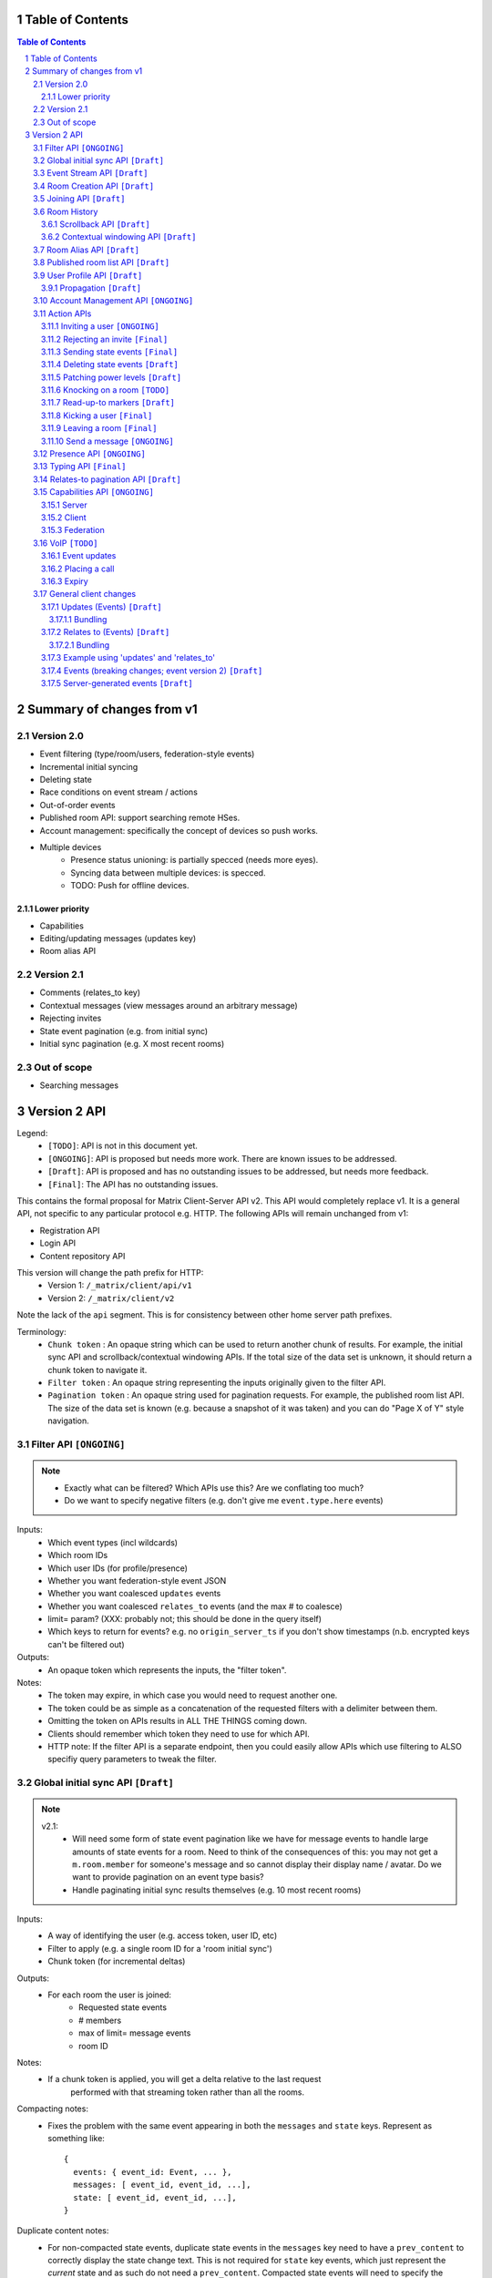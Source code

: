 Table of Contents
=================

.. contents:: Table of Contents
.. sectnum::

Summary of changes from v1
==========================

Version 2.0
-----------
- Event filtering (type/room/users, federation-style events)
- Incremental initial syncing
- Deleting state
- Race conditions on event stream / actions
- Out-of-order events
- Published room API: support searching remote HSes.
- Account management: specifically the concept of devices so push works.
- Multiple devices
   - Presence status unioning: is partially specced (needs more eyes).
   - Syncing data between multiple devices: is specced.  
   - TODO: Push for offline devices.

Lower priority
~~~~~~~~~~~~~~
- Capabilities
- Editing/updating messages (updates key)
- Room alias API

Version 2.1
-----------
- Comments (relates_to key)
- Contextual messages (view messages around an arbitrary message)
- Rejecting invites
- State event pagination (e.g. from initial sync)
- Initial sync pagination (e.g. X most recent rooms)
 
Out of scope
------------
- Searching messages

Version 2 API
=============

Legend:
 - ``[TODO]``: API is not in this document yet.
 - ``[ONGOING]``: API is proposed but needs more work. There are known issues 
   to be addressed.
 - ``[Draft]``: API is proposed and has no outstanding issues to be addressed, 
   but needs more feedback.
 - ``[Final]``:  The API has no outstanding issues.

This contains the formal proposal for Matrix Client-Server API v2. This API 
would completely replace v1. It is a general API, not specific to any particular 
protocol e.g. HTTP. The following APIs will remain unchanged from v1:

- Registration API
- Login API
- Content repository API

This version will change the path prefix for HTTP:
 - Version 1: ``/_matrix/client/api/v1``
 - Version 2: ``/_matrix/client/v2``
 
Note the lack of the ``api`` segment. This is for consistency between other 
home server path prefixes.

Terminology:
 - ``Chunk token`` : An opaque string which can be used to return another chunk
   of results. For example, the initial sync API and scrollback/contextual 
   windowing APIs. If the total size of the data set is unknown, it should
   return a chunk token to navigate it.
 - ``Filter token`` : An opaque string representing the inputs originally given
   to the filter API.
 - ``Pagination token`` : An opaque string used for pagination requests. For
   example, the published room list API. The size of the data set is known (e.g.
   because a snapshot of it was taken) and you can do "Page X of Y" style 
   navigation.

 
Filter API ``[ONGOING]``
------------------------
.. NOTE::
 - Exactly what can be filtered? Which APIs use this? Are we 
   conflating too much?
 - Do we want to specify negative filters (e.g. don't give me 
   ``event.type.here`` events)

Inputs:
 - Which event types (incl wildcards)
 - Which room IDs
 - Which user IDs (for profile/presence)
 - Whether you want federation-style event JSON
 - Whether you want coalesced ``updates`` events
 - Whether you want coalesced ``relates_to`` events (and the max # to coalesce)
 - limit= param? (XXX: probably not; this should be done in the query itself)
 - Which keys to return for events? e.g. no ``origin_server_ts`` if you don't 
   show timestamps (n.b. encrypted keys can't be filtered out)
Outputs:
 - An opaque token which represents the inputs, the "filter token".
Notes:
 - The token may expire, in which case you would need to request another one.
 - The token could be as simple as a concatenation of the requested filters with
   a delimiter between them.
 - Omitting the token on APIs results in ALL THE THINGS coming down.
 - Clients should remember which token they need to use for which API.
 - HTTP note: If the filter API is a separate endpoint, then you could easily 
   allow APIs which use filtering to ALSO specifiy query parameters to tweak the
   filter.

Global initial sync API ``[Draft]``
-------------------------------------
.. NOTE::

 v2.1:
   - Will need some form of state event pagination like we have for message 
     events to handle large amounts of state events for a room. Need to think of
     the consequences of this: you may not get a ``m.room.member`` for someone's 
     message and so cannot display their display name / avatar. Do we want to 
     provide pagination on an event type basis?
   - Handle paginating initial sync results themselves (e.g. 10 most recent 
     rooms)

Inputs:
 - A way of identifying the user (e.g. access token, user ID, etc)
 - Filter to apply (e.g. a single room ID for a 'room initial sync')
 - Chunk token (for incremental deltas)
Outputs:
 - For each room the user is joined:
    - Requested state events
    - # members
    - max of limit= message events
    - room ID
Notes:
 - If a chunk token is applied, you will get a delta relative to the last request
    performed with that streaming token rather than all the rooms.
Compacting notes:
 - Fixes the problem with the same event appearing in both the ``messages`` and
   ``state`` keys. Represent as something like::

     {
       events: { event_id: Event, ... },
       messages: [ event_id, event_id, ...],
       state: [ event_id, event_id, ...],
     }
Duplicate content notes:
 - For non-compacted state events, duplicate state events in the ``messages`` 
   key need to have a ``prev_content`` to correctly display the state change 
   text. This is not required for ``state`` key events, which just represent 
   the *current* state and as such do not need a ``prev_content``. Compacted 
   state events will need to specify the ``prev_content``.
What data flows does it address:
 - Home screen: data required on load.
 - XXX: would this also be used for initially loading room history screens too?

Event Stream API ``[Draft]``
----------------------------
Inputs:
 - Position in the stream (chunk token)
 - Filter to apply: which event types, which room IDs, whether to get 
   out-of-order events, which users to get presence/profile updates for
 - User ID
 - Device ID
Outputs:
 - 0-N events the client hasn't seen. NB: Deleted state events will be missing a
   ``content`` key. Deleted message events are ``m.room.redaction`` events.
 - New position in the stream. (chunk token)
State Events Ordering Notes:
 - Home servers may receive state events over federation that are superceded by 
   state events previously sent to the client. The home server *cannot* send 
   these events to the client else they would end up erroneously clobbering the
   superceding state event. 
 - As a result, the home server reserves the right to omit sending state events 
   which are known to be superceded already.
 - This may result in missed *state* events. However, the state of the room will
   always be eventually consistent.
Message Events Ordering Notes:
 - Home servers may receive message events over federation that happened a long 
   time ago. The client may or may not be interested in these message events.
 - For clients which do not store scrollback for a room (they discard events 
   after processing them), this is not a problem as they only care about the 
   recent messages.
 - For clients which do persist scrollback for a room, they need to know about 
   the message event and where to insert it so that scrollback remains 
   consistent and doesn't omit messages.
 - Clients can specify an input parameter stating that they wish to receive 
   these out-of-order events.
 - The event, when it comes down the stream, will indicate which event it comes 
   after.
Rejected events:
 - A home server may find out via federation that it should not have accepted 
   an event (e.g. to send a message/state event in a room). For example, it may
   send an event to another home server and receive an auth event stating 
   that the event should not have been sent. 
 - If this happens, the home server will send a ``m.room.redaction`` for the 
   event in question. This will be a local server event (not shared with other 
   servers).
 - If the event was a state event, it will synthesise a new state event to 
   correct the client's room state. This will be a local server event (not 
   shared with other servers).
 - In practice, clients don't need any extra special handling for this.
Unknown rooms:
 - You could receive events for rooms you are unaware of (e.g. you didn't do an
   initial sync, or your HS lost its database and is told from another HS that 
   they are in this room). How do you handle this?
 - The simplest option would be to redo the initial sync with a filter on the
   room ID you're unaware of. This would retrieve the room state so you can 
   display the room.
What data flows does it address:
 - Home Screen: Data required when new message arrives for a room
 - Home Screen: Data required when someone invites you to a room
 - Home Screen: Data required when you leave a room on another device
 - Home Screen: Data required when you join a room on another device
 - Home Screen: Data required when your profile info changes on another device
 - Chat Screen: Data required when member name changes
 - Chat Screen: Data required when the room name changes
 - Chat Screen: Data required when a new message arrives
 
Room Creation API ``[Draft]``
-----------------------------
Inputs:
  - Invitee list of user IDs, published/not, state events to set on creation 
    e.g. name of room, alias of room, topic of room
Output:
  - Room ID
Notes:
  - This is a special case of joining a room. See the notes on joining a room.
What data flows does it address:
  - Home Screen: Creating a room
 
Joining API ``[Draft]``
-----------------------
Inputs:
 - Room ID (with list of servers to join from) / room alias / invite event ID
 - Optional filter (which events to return, whether the returned events should 
   come down the event stream)
Outputs:
 - Room ID, the returned state events from the filter e.g. Room aliases 
   (plural), Name, topic, member list (f.e. member: user ID, avatar, presence, 
   display name, power level, whether they are typing), enough messages to fill
   screen (and whether there are more)
Notes:
 - How do you return room information? In response to the join, or from the 
   event stream?
 - The events returned need to be filterable. Different clients for the same 
   user may want different information (e.g. the client performing the join may
   jump to the chat screen and therefore want some messages, whereas the client
   not performing the join just needs to be aware of the new room).
 - As a result, the join response should return events *instead of* to the 
   event stream, depending on the client.
Mapping messages to the event stream:
 - Once you join a room, you will start getting message events for it. How do 
   you know when you started getting events for this room? You need to know so 
   you can provide a token when scrolling back. You cannot currently infer this
   from the join event itself, as individual events do not have tokens (only 
   chunks do).
 - This token can be provided as a separate server-generated event, or an 
   annotation on the join event itself.
 - We propose that a server-generated event is sent down the event stream to all
   clients, rather than annotating the join event. The server-generated event 
   works nicely for Application Services where an entity subscribes to a room 
   without a join event.
 - This will look like an event for the room, but have a special 
   "server-generated" event type e.g. ``m.homeserver.scrollback`` with a 
   ``token`` containing the start token for the room.
What data flows does it address:
 - Home Screen: Joining a room
 
Room History
------------
This concerns APIs which return historical events for a room. There are several
common parameters.

Inputs:
 - Room ID
 - Max number of events to return
 - Filter to apply.
Outputs:
 - Requested events
 - Chunk token to use to request more events.

 
Scrollback API ``[Draft]``
~~~~~~~~~~~~~~~~~~~~~~~~~~
.. NOTE::
 - Pagination: Would be nice to have "and X more". It will probably be 
   Google-style estimates given we can't know the exact number over federation, 
   but as a purely informational display thing it would be nice.

Additional Inputs:
 - flag to say if the home server should do a backfill over federation
Additional Outputs:
 - whether there are more events on the local HS / over federation.
What data flows does it address:
 - Chat Screen: Scrolling back (infinite scrolling)
 
Contextual windowing API ``[Draft]``
~~~~~~~~~~~~~~~~~~~~~~~~~~~~~~~~~~~~
This refers to showing a "window" of message events around a given message 
event. The window provides the "context" for the given message event.

Additional Inputs:
 - Event ID of the message to get the surrounding context for (this specifies 
   the room to get messages in).
 - Whether to get results before / after / around (mid point) this event
Additional Outputs:
 - Start / End chunk tokens to go either way (not just one token)
 - Current room state at the end of the chunk as per initial sync.

Room Alias API ``[Draft]``
--------------------------
This provides mechanisms for creating and removing room aliases for a room on a
home server. Typically, any user in a room can make an alias for that room. The
alias creator (or anyone in the room?) can delete that alias. Server admins can
also delete any alias on their server.

Mapping a room alias to a room:

Inputs:
 - Room Alias
Output:
 - Room ID
 - List of home servers to join via.

Mapping a room to an alias:
 
Inputs:
 - Room ID
 - Desired room alias localpart
 - User ID (for auth)
Output:
 - Room alias
Notes:
 - The home server may add restrictions e.g. the user must be in the room.
 
Deleting a mapping:

Inputs:
 - Room alias
 - User ID (for auth)
Output:
 - None.


Published room list API ``[Draft]``
-----------------------------------
This provides mechanisms for searching for published rooms on a home server.

Inputs:
 - Search text (e.g. room alias/name/topic to search on)
 - Home server to search on (this may just be the URL hit for HTTP)
 - Any existing pagination token, can be missing if this is the first hit.
 - Limit for pagination
Output:
 - Pagination token
 - Total number of rooms
 - Which 'page' of results this response represents
 - A list of rooms with:
    - # users
    - A set of 'publishable' room state events, presumably ``m.room.name``, 
      ``m.room.topic`` and ``m.room.aliases``. This cannot be user-configured
      since the user is not in the room.
Notes:
 - This API would be hit again for the next page of results, with the pagination
   token provided from the previous hit.
 - We should probably provide "and X more" estimates for the number of 
   pagination results. This can be calculated by providing the total number of 
   rooms e.g. '100' and the page e.g. '3' coupled with the limit parameter (aka
   the number of results per page) specified e.g. '10'. 
 - In order to prevent the dataset from changing underneath the client whilst
   they paginate, a request without a pagination token should take a "snapshot"
   of the underlying data which is then paginated on, rather than the database
   which is a moving target as other clients add new published rooms.


User Profile API ``[Draft]``
----------------------------
Every user on a home server has a profile. This profile is effectively a
key-value store scoped to a user ID. It can include an ``avatar_url``, 
``displayname`` and other metadata. Updates to a profile should propagate to
other interested users.

Setting display name (strings):

Inputs:
 - User ID
 - New display name
Output:
 - None.
Notes:
 - This is a generic problem, so should probably not be special cased for
   display names. E.g. having an arbitrary key-value store here.
 
Setting avatar url (blob data):
 
Inputs:
 - User ID
 - New avatar url / file blob?
Output:
 - None.
Notes:
 - We may want to provide file uploading on this API for convenience.

Retrieving profile information:

Inputs:
 - User ID
 - Which keys to retrieve
Output:
 - The key/values specified.
  
Propagation ``[Draft]``
~~~~~~~~~~~~~~~~~~~~~~~
The goals of propagation are:

- Profile updates should propagate to all rooms the user is in so
  rooms can display change events. Due to this, profile propagation
  HAS to be in the event graph for the room, in order to place it in
  the right position.
- We should support different kinds of profiles for different rooms. 
- Propagation should avoid flicker between joining a room and getting
  profile information.

In v1, this was achieved by sending ``displayname`` and ``avatar_url``
keys inside the ``content`` of an ``m.room.member`` event. This event
type was chosen in order to prevent flicker on the client, as all the
information came down in one lump.

This had a number of problems associated with it:

- It conflated profile info and membership info, simply to avoid client
  flicker.
- Name/avatar changes created more ``m.room.member`` events which meant
  they needed to be included in the auth chains for federation. This
  created long auth chains which is suboptimal since home servers need
  to store the auth chains forever.

These problems can be resolved by creating an ``m.room.member.profile``
event which contains profile information. This reduces the number of
``m.room.member`` events over federation, since profile changes are of
a different event type. This also prevents conflation of profile changes
and membership changes.

However, this introduces its own set of problems, namely flicker. The
client would receive the ``m.room.member`` event first, followed by
the ``m.room.member.profile`` event, which could cause a flicker. In
addition, federation may not send both event types in a single transaction,
resulting in missing information on the receiving home server.

For federation, these problems can be resolved by sending the 
``m.room.member`` event as they are in v1 (with ``displayname`` and 
``avatar_url`` in the ``content``). The receiving home server will then
extract these keys and create a server-generated ``m.room.member.profile``
event. To avoid confusion with duplicate information, the ``avatar_url``
and ``displayname`` keys should be removed by the receiving home server.
When a client requests these events (either from the event stream
or from an initial sync), the server will send the generated
``m.room.member.profile`` event under the ``unsigned.profile`` key of the
``m.room.member`` event. Subsequent profile updates are just sent as
``m.room.member.profile`` events.

For clients, profile information is now *entirely* represented in
``m.room.member.profile`` events. To avoid flicker, this event is 
combined with the ``m.room.member`` event under an ``unsigned.profile``
key.

::

   Case #1: @user:domain "User" joins a room

   HS --> HS:
   {
     content: {
       displayname: "User",
       membership: "join"
     },
     type: "m.room.member",
     [...]
   }
   
   Receiving HS transformation:
   {
     content: {
       <remove displayname key>
       membership: "join"
     },
     type: "m.room.member",
     [...]
   }
   
   Receiving HS creates new server-generated event:
   {
     content: {
       displayname: "User"
     },
     type: "m.room.member.profile",
     [...]
   }
   
   Client sees: (e.g. from event stream / initial sync)
   {
     content: {
       membership: "join"
     },
     type: "m.room.member",
     unsigned: {
       profile: {
         content: {
           displayname: "User"
         },
         type: "m.room.member.profile",
         [...]
       }
     }
     [...]
   }
   
::

   Case #2: @user:domain "User" updates their display name to "User2"
            (they are already in the room)
            
   HS --> HS:
   {
     content: {
       displayname: "User2"
     },
     prev_content: {
       displayname: "User"
     },
     type: "m.room.member.profile",
     [...]
   }
   
   Client sees:
   {
     content: {
       displayname: "User2"
     },
     prev_content: {
       displayname: "User"
     },
     type: "m.room.member.profile",
     [...]
   }

The removal of the ``displayname`` and ``avatar_url`` keys from ``m.room.member``
can only be done if the client trusts their HS, as it will break the sending HS's
signature. Requesting the "raw" federation event will have to return these keys.

Account Management API ``[ONGOING]``
------------------------------------
.. NOTE::
 - How do device IDs fit into everything else? Namely, where do we tell the HS
   what device ID we are?

Users may wish to delete their account, revoke access tokens, manage
their devices, etc. This is achieved using an account management API.

Deleting an account:

Inputs:
 - User ID to delete
 - Auth key (e.g. access_token of user, of server admin, etc)
Output:
 - None.
 
Viewing devices related to this account:

Inputs:
 - User ID
 - Auth key (e.g. access_token of user, of server admin, etc)
Output:
 - A list of devices (+ last used / access tokens / creation date / device / 
   user-agent?)

Removing an access token:

Inputs:
 - User ID
 - Auth key (e.g. access_token of user, of server admin, etc)
 - Access token to revoke.
Output:
 - None.
 
Removing a device:

Inputs:
 - User ID
 - Auth key (e.g. access_token of user, of server admin, etc)
 - Device ID to remove.
Output:
 - None.
Notes:
 - This revokes all access tokens linked to this device.

Action APIs
-----------
The following APIs are "action APIs". This is defined to be a request which 
alters the state of a room you are already joined to.

When you perform an action in a room, you immediately want to display the local 
echo. The client can receive the response to the action either directly or from 
the event stream. The order in which you receive these responses is undefined. 
As a result, clients MUST be able to handle all possible orderings::

                 1                           2a                          3
 START ----> REQUEST SENT ---> RESPONSE TO REQUEST RECEIVED --------> GOT BOTH
                 |                                                       ^
                 |                      2b                               |
                 +----------> APPEARS IN EVENT STREAM -------------------+
                 
  1: Can display local echo at this point.
  2a: The request has been successfully processed and can be displayed as Sent.
  2b/3: The request has been successfully processed and the client knows its 
        position in the event stream.

When a client sends a request, they can include an "action ID" so that they can 
match up the event in the event stream to the request which they made. This ID 
is created by the client. This ID serves as a transaction ID for idempotency 
as well as a marker to match the response when it appears in the event stream. 
Events for actions performed by a client in that client's event stream will 
include the action ID the client submitted when making the request. The 
action ID will *not* appear in other client's event streams.

Action IDs are optional and are only needed by clients that retransmit their 
requests or display local echo. An example of a client which may not need the 
use of action IDs includes bots which operate using basic request/responses 
in a synchronous fashion.

A client may wish to send multiple actions in parallel. The send event APIs
support sending multiple events in a batch.
 
Inviting a user ``[ONGOING]``
~~~~~~~~~~~~~~~~~~~~~~~~~~~
.. NOTE::
  - Clients need to know *why* they are being invited (e.g. a ``reason`` key,
    just like for kicks/bans). However, this opens up a spam vector where any
    user can send any other user a string. Do we really want to do that?
  - It may be useful to send other state information such as the room name,
    topic, etc. How is this specified in this request? Does the inviter even
    specify this, or is it a room config option which fields are shared? This
    has a lot of parallels with the published room API which exposes some state
    events. How do we prevent spam attacks via the room name/topic?
  - The spam attack vector may be something we're just going to have to deal 
    with. Ultimately, we need to expose more data about the room. This data is
    going to be set by the client. Compromises like "just give the event type"
    don't really fix the problem "because.my.event.type.could.be.like.this".

Inputs:
 - User ID
 - Room ID
 - Action ID (optional)
Outputs:
 - Display name / avatar of user invited (if known)
What data flows does it address:
 - Chat Screen: Invite a user
 
Rejecting an invite ``[Final]``
~~~~~~~~~~~~~~~~~~~~~~~~~~~~~~~
Inputs:
 - Event ID (to know which invite you're rejecting)
Outputs:
 - None.
Notes:
 - Giving the event ID rather than user ID/room ID combo because mutliple users 
   can invite the same user into the same room.
 - Rejecting an invite results in the ``m.room.member`` state event being 
   DELETEd for that user.
   
Sending state events ``[Final]``
~~~~~~~~~~~~~~~~~~~~~~~~~~~~~~~~
Inputs:
 - Event type[s]
 - State key[s]
 - Room ID
 - Content[s]
Outputs:
 - None.
Notes:
 - A batching version of this API needs to be provided.
   
Deleting state events ``[Draft]``
~~~~~~~~~~~~~~~~~~~~~~~~~~~~~~~~~
Inputs:
 - Event type
 - State key
 - Room ID
Outputs:
 - None.
Notes:
 - This is represented on the event stream as an event lacking a ``content`` 
   key (for symmetry with ``prev_content``)
   
Patching power levels ``[Draft]``
~~~~~~~~~~~~~~~~~~~~~~~~~~~~~~~~~
Inputs:
 - Room ID
 - Key to update
 - New value
Outputs:
 - None.
Notes:
 - This allows a single key on power levels to be updated e.g. specifying 
   ``kick`` as the key and ``60`` as the value to change the level required to
   kick someone.
 - The local HS will take the current ``m.room.power_levels`` event and set the
   new key before sending it to other HSes *in its full form*. This means HSes
   will not need to worry about partial power level events.
   
Knocking on a room ``[TODO]``
~~~~~~~~~~~~~~~~~~~~~~~~~~~~~
If a room has the right ``join_rule`` e.g. ``knock``, then it should be able
to send a special knock event to ask to join the room.
   
Read-up-to markers ``[Draft]``
~~~~~~~~~~~~~~~~~~~~~~~~~~~~~~
Inputs:
 - State Event type (``m.room.marker.delivered`` and ``m.room.marker.read``)
 - Event ID to mark up to. This is inclusive of the event ID specified.
Outputs:
 - None.
Efficiency notes:
 - Sending "read up to" markers is preferable to sending receipts for every
   message due to scaling problems on the client with one receipt per message.
   This results in an ever increasing amount of bandwidth being devoted to 
   receipts and not messages.
 - For individual receipts, each person would need to send at least 1 receipt 
   for every message, which would give a total number of ``msgs * num_people`` 
   receipts per room. Assuming that people in a room generally converse at say 
   a rate of 1 message per unit time, this scales ``n^2`` on the number of 
   people in the room.
 - Sending "read up to" markers in contrast allows people to skip some messages
   entirely. By making them state events, each user would clobber their own 
   marker, keeping the scaling at ``n``. For scrollback, the event filter would
   NOT want to retrieve these markers as they will be updated frequently.
 - This primarily benefits clients when doing an initial sync. Event graphs 
   will still have a lot of events, most of them from clobbering these state 
   events. Some gains can be made by skipping receipts, but it is difficult to 
   judge whether this would be substantial.
Notes:
 - What do you do if you get a marker for an event you don't have? Do you fall
   back to some kind of ordering heuristic e.g. ``if origin_server_ts > 
   latest message``. Do you request that event ID directly from the HS? How do
   you fit that in to the message thread if you did so? Would probably have to
   fall back to the timestamp heuristic. After all, these markers are only ever
   going to be heuristics given they are not acknowledging each message event.
 
Kicking a user ``[Final]``
~~~~~~~~~~~~~~~~~~~~~~~~~~
Inputs:
 - User ID
 - Room ID
 - Action ID (optional)
Outputs:
 - None.
What data flows does it address:
 - Chat Screen: Kick a user

Leaving a room ``[Final]``
~~~~~~~~~~~~~~~~~~~~~~~~~~
Inputs:
 - Room ID
 - A way of identifying the user (user ID, access token)
 - Action ID (optional)
Outputs:
 - None.
What data flows does it address:
 - Chat Screen: Leave a room
 
Send a message ``[ONGOING]``
~~~~~~~~~~~~~~~~~~~~~~~~~~~~
.. NOTE::
  Semantics for HTTP ordering. Do we really want to block requests with higher
  sequence numbers if the server hasn't received earlier ones? Is this even
  practical, given clients have a limit on the number of concurrent connections?
  How can this be done in a way which doesn't suck for clients? Could we just
  say "it isn't 'Sent' until it comes back down your event stream"?

Inputs:
 - Room ID
 - Message contents
 - Action ID (optional)
 - Whether the full event should be returned, or a compact version 
   (default=full)
Outputs:
 - The actual event sent incl content OR:
 - The extra keys added or keys modified e.g. 'content' from a policy server 
   (if compact=true)
What data flows does it address:
 - Chat Screen: Send a Message
Ordering notes:
 - HTTP: When sending a message with a higher seqnum, it will block the request 
   until it receives earlier seqnums. The block will expire after a timeout and
   reject the message stating that it was missing a seqnum.
E2E Notes:
 - For signing: You send the original message to the HS and it will return the 
   full event JSON which will be sent. This full event is then signed and sent 
   to the HS again to send the message.
Compact flag notes:
 - You need to know information about the event sent, including the event ID,
   timestamp, etc.
 - Default behaviour will return the entire event JSON sent to make client
   implementations simple (just clobber it).
 - It sucks to have your own messages echoed back to you in response though.
   As a result, you can ask for a compact version which just sends down the
   keys which were added, e.g. timestamp and event ID.
Notes:
 - A batching version of this API needs to be provided.

Presence API ``[ONGOING]``
--------------------------
.. NOTE::
 - Per device presence: how does this work? Union of devices? Priority order for
   statuses? E.g. online trumps away trumps offline. So if any device is online,
   then the user is online, etc.
 - Presence lists / roster? We probably do want this, but are we happy with the
   v1 semantics?
   

When a client hits the event stream, the home server can treat the user as "online"
(unless they override this). When the client has not hit the event stream for a 
certain period of time, the home server can treat the user as "offline".

Inputs:
 - Presence state (online, offline, away, busy, do not disturb, etc)
Outputs:
 - None.


Typing API ``[Final]``
------------------------
.. NOTE::
 - Linking the termination of typing events to the message itself, so you don't 
   need to send two events and don't get flicker?

The typing API remains unchanged from v1.
 
Relates-to pagination API ``[Draft]``
-------------------------------------
See the "Relates to" section for more info.

Inputs:
 - Event ID
 - Chunk token
 - limit
Output:
 - A chunk of child events
 - A new chunk token for earlier child events.
 
Capabilities API ``[ONGOING]``
------------------------------
.. NOTE::
 - Server capabilities: Keep hashing step for consistency or not? Extra request
   if we do.
 - Client capabilities: Clients which are offline but can be pushed should have 
   their capabilities visible. How to manage unregistering them e.g. if they 
   uninstall the app? Have a set of 'offline' capabilities?
  

How does a client know if the server it is using supports a content repository? 
How does a client know if another client has VoIP support? This section outlines
capability publishing for servers, clients and federation.

Server
~~~~~~
- List of extensions it supports (e.g. content repo, contact repo, turn servers)

Inputs:
 - User ID (e.g. only @bob can use the content repo)
Output:
 - Hash of the capabilities::
 
    {
      "sha256": "fD876SFrt3sugh23FWEjio3"
    }

This hash is fed into another API:

Inputs:
 - The hash of the capabilities
Output:
 - A list of capabilities::
 
    {
      "custom.feature.v1": {},
      "m.cap.turnserver.v1": {}
    }

Client
~~~~~~
- e.g. Whether this client supports VoIP

When a client app is launched, the client needs to provide a capability set. The 
server will take the hashes of all the user's connected clients' capability 
sets and send the list of hashes as part of presence information 
(not necesarily as a ``m.presence`` event, but it should act like presence 
events). It is sent as a list instead of a union of hashes because hashes work
best when they don't change. A union of many devices' hashes will change 
frequently when devices come on and offline (``max hashes = 2^num_devices``). 
In contrast, the size of the list would vary, but the hashes themselves 
would remain the same for a given device (``max hashes = num_devices``). Keeping
the hashes the same is the best as that means clients do not need to request
the capabilities for the given hash.

On first signup, the client will attempt to send the hash and be most likely 
refused by the home server as it does not know the full capability set for that 
hash. The client will then have to upload the full capability set to the home 
server. The client will then be able to send the hash as normal.

When a client receives a hash, the client will either recognise the hash or 
will have to request the capability set from their home server:

Inputs:
 - Hash
 - User ID
Output:
 - A list of capabilities

Federation
~~~~~~~~~~
- e.g. Whether you support backfill, hypothetical search/query/threading APIs
- Same as the server capability API

VoIP ``[TODO]``
---------------
This addresses one-to-one calling with multiple devices. This uses the 
``updates`` key to handle signalling.

Event updates
~~~~~~~~~~~~~
- Call is placed by caller. Event generated with offer.
- 1-N callees may pick up or reject this offer.
- Callees update the event (with sdp answer if they are accepting the call)
- Caller acknowledges *one* of the callees (either one which picked up or 
  rejected) by updating the event.
- Callees who weren't chosen then give up (Answered elsewhere, Rejected 
  elsewhere, etc)
- Update with ICE candidates as they appear.
- ... in call ...
- Send hangup update when hanging up.

Placing a call
~~~~~~~~~~~~~~
::

  caller                callee
   |-----m.call.invite--->|
   |                      |
   |<----m.call.answer----|
   |     device_id=foo    |
   |                      |
   |------m.call.ack----->|
   |     device_id=foo    |
   |                      |
   |<--m.call.candidate---|
   |---m.call.candidate-->|
   |                      |
 [...]                  [...]
   |                      |
   |<----m.call.hangup----|
   |     device_id=foo    |

Expiry
~~~~~~
- WIP: Of invites
- WIP: Of calls themselves (as they may never send a ``m.call.hangup``


General client changes
----------------------
These are changes which do not introduce new APIs, but are required for the new
APIs in order to fix certain issues.

Updates (Events) ``[Draft]``
~~~~~~~~~~~~~~~~~~~~~~~~~~~~
Events may update other events. This is represented by the ``updates`` key. This
is a key which contains the event ID for the event it relates to. Events that 
relate to other events are referred to as "Child Events". The event being 
related to is referred to as "Parent Events". Child events cannot stand alone as
a separate entity; they require the parent event in order to make sense.

Bundling
++++++++
Events that relate to another event should come down inside that event. That is,
the top-level event should come down with all the child events at the same time.
This is called a "bundle" and it is represented as an array of events inside the
top-level event.There are some issues with this however:

- Scrollback: Should you be told about child events for which you do not know 
  the parent event? Conclusion: No you shouldn't be told about child events. 
  You will receive them when you scroll back to the parent event. 
- Pagination of child events: You don't necessarily want to have 1000000s of 
  child events with the parent event. We can't reasonably paginate child events
  because we require all the child events in order to display the event 
  correctly. Comments on a message should be done via another technique,
  such as ``relates_to``.
- Do you allow child events to relate to other child events? There is no 
  technical reason why we cannot nest child events, however we can't think of 
  any use cases for it. The behaviour would be to get the child events 
  recursively from the top-level event. 
  
Main use cases for ``updates``:
 - Call signalling (child events are ICE candidates, answer to the offer, and 
   termination)
 - *Local* Delivery/Read receipts : "Local" means they are not shared with other
   users on the same home server or via federation but *are* shared between 
   clients for the same user; useful for push notifications, read count markers,
   etc. This is done to avoid the ``n^2`` problem for sending receipts, where 
   the vast majority of traffic tends towards sending more receipts.
 - s/foo/bar/ style message edits
 
Clients *always* need to know how to apply the deltas because clients may 
receive the events separately down the event stream. Combining event updates 
server-side does not make client implementation simpler, as the client still 
needs to know how to combine the events.

Relates to (Events) ``[Draft]``
~~~~~~~~~~~~~~~~~~~~~~~~~~~~~~~
Events may be in response to other events, e.g. comments. This is represented 
by the ``relates_to`` key. This differs from the ``updates`` key as they *do 
not update the event itself*, and are *not required* in order to display the 
parent event. Crucially, the child events can be paginated, whereas ``updates`` 
child events cannot be paginated.

Bundling
++++++++
Child events can be optionally bundled with the parent event, depending on your 
display mechanism. The number of child events which can be bundled should be 
limited to prevent events becoming too large. This limit should be set by the 
client. If the limit is exceeded, then the bundle should also include a 
chunk token so that the client can request more child events.

Main use cases for ``relates_to``:
 - Comments on a message.
 - Non-local delivery/read receipts : If doing separate receipt events for each 
   message.
 - Meeting invite responses : Yes/No/Maybe for a meeting.

Like with ``updates``, clients need to know how to apply the deltas because 
clients may receive the events separately down the event stream.

TODO:
 - Can a child event reply to multiple parent events? Use case?
 - Should a parent event and its children share a thread ID? Does the 
   originating HS set this ID? Is this thread ID exposed through federation? 
   e.g. can a HS retrieve all events for a given thread ID from another HS?

   
Example using 'updates' and 'relates_to'
~~~~~~~~~~~~~~~~~~~~~~~~~~~~~~~~~~~~~~~~
- Room with a single message.
- 10 comments are added to the message via ``relates_to``.
- An edit is made to the original message via ``updates``.
- An initial sync on this room with a limit of 3 comments, would return the 
  message with the update event bundled with it and the most recent 3 comments 
  and a chunk token to request earlier comments
  
  .. code :: javascript
  
    {
      content: { body: "I am teh winner!" },
      updated_by: [
        { content: { body: "I am the winner!" }, ... }
      ],
      replies: {
        start: "some_token",
        chunk: [
          { content: { body: "8th comment" }, ... },
          { content: { body: "9th comment" }, ... },
          { content: { body: "10th comment" }, ... }
        ]
      },
      ...
    }
    
Events (breaking changes; event version 2) ``[Draft]``
~~~~~~~~~~~~~~~~~~~~~~~~~~~~~~~~~~~~~~~~~~~~~~~~~~~~~~

- Prefix the event ``type`` to say if it is a state event, message event or 
  ephemeral event. Needed because you can't tell the different between message 
  events and ephemeral ROOM events (e.g. typing).
- State keys need additional restrictions in order to increase flexibility on 
  state event permissions. State keys prefixed with an ``_`` have no specific 
  restrictions. 0-length state keys are now represented by just a single ``_``.
  State keys prefixed with ``@`` can be modified only by the named user ID *OR* 
  the room ops. They can have an optional path suffixed to it. State keys that 
  start with a server name can only be modified by that server name (e.g. 
  ``some.server.com/some/path`` can only be modified by ``some.server.com``).
- Do we want to specify what restrictions apply to the state key in the event 
  type? This would allow HSes to enforce this, making life easier for clients 
  when dealing with custom event types. E.g. ``_custom.event`` would allow 
  anything in the state key, ``_@custom.event`` would only allow user IDs in 
  the state key, etc.
- s/user_id/sender/g given that home servers can send events, not just users.

Server-generated events ``[Draft]``
~~~~~~~~~~~~~~~~~~~~~~~~~~~~~~~~~~~
Home servers may want to send events to their local clients or to other home
servers e.g. for server status notifications.

These events look like regular events but have a server domain name as the
``sender`` and not a user ID. This can be easily detected by clients by the 
absence of a starting ``@``.

Different types of events (e.g. EDUs, room EDUs) are detected in the same way
as normal events (as proposed in the ``Events`` section of this document).


 
